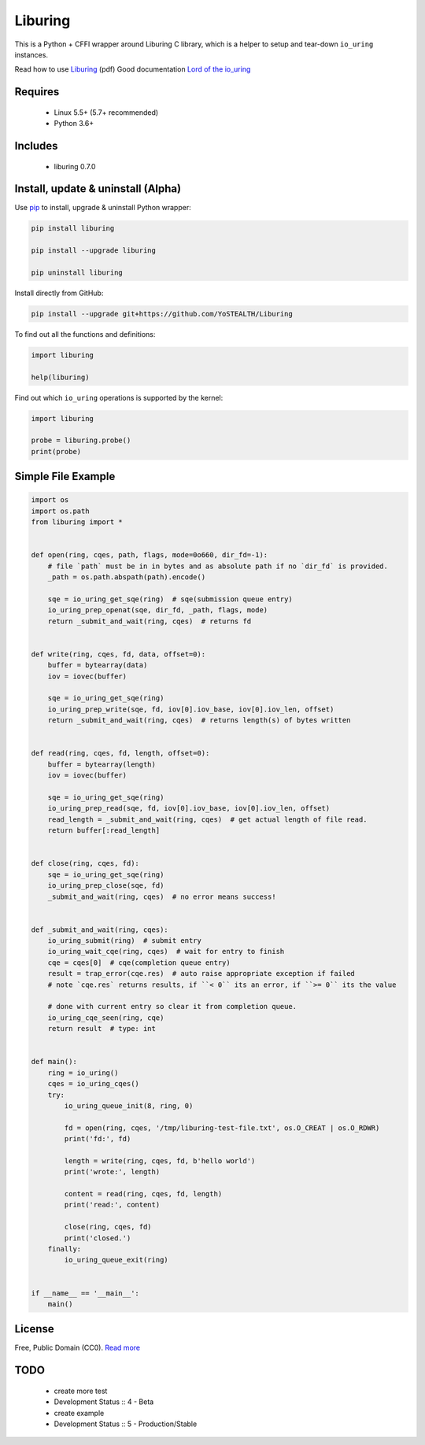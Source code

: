 Liburing
========

This is a Python + CFFI wrapper around Liburing C library, which is a helper to setup and tear-down ``io_uring`` instances.

Read how to use `Liburing`_ (pdf)
Good documentation `Lord of the io_uring`_


Requires
--------

    - Linux 5.5+ (5.7+ recommended)
    - Python 3.6+


Includes
--------

    - liburing 0.7.0


Install, update & uninstall (Alpha)
-----------------------------------

Use `pip`_ to install, upgrade & uninstall Python wrapper:

.. code-block:: text

    pip install liburing

    pip install --upgrade liburing

    pip uninstall liburing


Install directly from GitHub:

.. code-block:: text

    pip install --upgrade git+https://github.com/YoSTEALTH/Liburing


To find out all the functions and definitions:

.. code-block:: python
    
    import liburing

    help(liburing)


Find out which ``io_uring`` operations is supported by the kernel:

.. code-block:: python
    
    import liburing

    probe = liburing.probe()
    print(probe)


Simple File Example
-------------------

.. code-block:: python

    import os
    import os.path
    from liburing import *


    def open(ring, cqes, path, flags, mode=0o660, dir_fd=-1):
        # file `path` must be in in bytes and as absolute path if no `dir_fd` is provided.
        _path = os.path.abspath(path).encode()

        sqe = io_uring_get_sqe(ring)  # sqe(submission queue entry)
        io_uring_prep_openat(sqe, dir_fd, _path, flags, mode)
        return _submit_and_wait(ring, cqes)  # returns fd


    def write(ring, cqes, fd, data, offset=0):
        buffer = bytearray(data)
        iov = iovec(buffer)

        sqe = io_uring_get_sqe(ring)
        io_uring_prep_write(sqe, fd, iov[0].iov_base, iov[0].iov_len, offset)
        return _submit_and_wait(ring, cqes)  # returns length(s) of bytes written


    def read(ring, cqes, fd, length, offset=0):
        buffer = bytearray(length)
        iov = iovec(buffer)

        sqe = io_uring_get_sqe(ring)
        io_uring_prep_read(sqe, fd, iov[0].iov_base, iov[0].iov_len, offset)
        read_length = _submit_and_wait(ring, cqes)  # get actual length of file read.
        return buffer[:read_length]


    def close(ring, cqes, fd):
        sqe = io_uring_get_sqe(ring)
        io_uring_prep_close(sqe, fd)
        _submit_and_wait(ring, cqes)  # no error means success!


    def _submit_and_wait(ring, cqes):
        io_uring_submit(ring)  # submit entry
        io_uring_wait_cqe(ring, cqes)  # wait for entry to finish
        cqe = cqes[0]  # cqe(completion queue entry)
        result = trap_error(cqe.res)  # auto raise appropriate exception if failed
        # note `cqe.res` returns results, if ``< 0`` its an error, if ``>= 0`` its the value

        # done with current entry so clear it from completion queue.
        io_uring_cqe_seen(ring, cqe)
        return result  # type: int


    def main():
        ring = io_uring()
        cqes = io_uring_cqes()
        try:
            io_uring_queue_init(8, ring, 0)

            fd = open(ring, cqes, '/tmp/liburing-test-file.txt', os.O_CREAT | os.O_RDWR)
            print('fd:', fd)

            length = write(ring, cqes, fd, b'hello world')
            print('wrote:', length)

            content = read(ring, cqes, fd, length)
            print('read:', content)

            close(ring, cqes, fd)
            print('closed.')
        finally:
            io_uring_queue_exit(ring)


    if __name__ == '__main__':
        main()


License
-------
Free, Public Domain (CC0). `Read more`_


TODO
----

    - create more test
    - Development Status :: 4 - Beta
    - create example
    - Development Status :: 5 - Production/Stable
    

.. _pip: https://pip.pypa.io/en/stable/quickstart/
.. _Read more: https://github.com/YoSTEALTH/Liburing/blob/master/LICENSE.txt
.. _Liburing: https://kernel.dk/io_uring.pdf
.. _Lord of the io_uring: https://unixism.net/loti/
